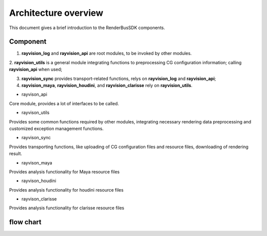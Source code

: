 Architecture overview
=======================

This document gives a brief introduction to the RenderBusSDK components.

Component
-----------

1. **rayvision_log** and **rayvision_api** are root modules, to be invoked by other modules.

2. **rayvision_utils** is a general module integrating functions to preprocessing CG configuration information;
calling **rayvision_api** when used;

3. **rayvision_sync** provides transport-related functions, relys on **rayvision_log** and **rayvision_api**;

4. **rayvision_maya**, **rayvision_houdini**, and **rayvision_clarisse** rely on **rayvision_utils**.



- rayvison_api

Core module, provides a lot of interfaces to be called.

- rayvison_utils

Provides some common functions required by other modules, integrating necessary rendering data preprocessing and customized exception management functions.

- rayvison_sync

Provides transporting functions, like uploading of CG configuration files and resource files, downloading of rendering result.

- rayvison_maya

Provides analysis functionality for Maya resource files

- rayvison_houdini

Provides analysis functionality for houdini resource files

- rayvison_clarisse

Provides analysis functionality for clarisse resource files

flow chart
-----------

.. image:: ../_static/image/SDK基本使用流程.png
